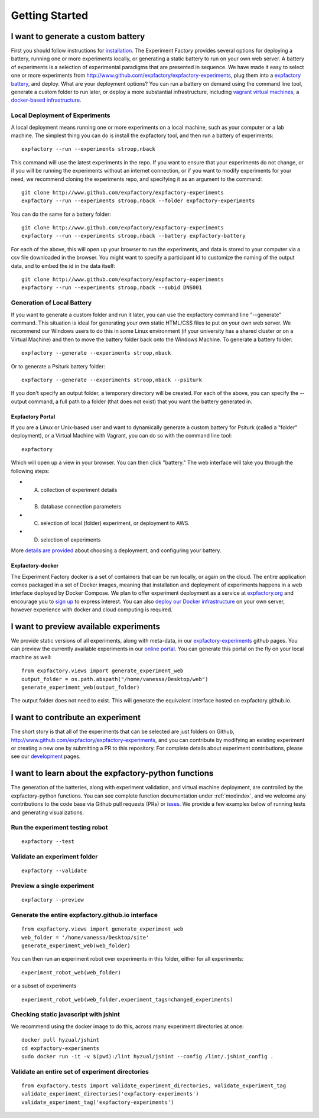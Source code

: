 Getting Started
===============

I want to generate a custom battery
-----------------------------------

First you should follow instructions for `installation <http://expfactory.readthedocs.org/en/latest/installation.html>`_. The Experiment Factory provides several options for deploying a battery, running one or more experiments locally, or generating a static battery to run on your own web server. A battery of experiments is a selection of experimental paradigms that are presented in sequence. We have made it easy to select one or more experiments from http://www.github.com/expfactory/expfactory-experiments, plug them into a `expfactory battery <http://www.github.com/expfactory/expfactory-battery>`_, and deploy.  What are your deployment options? You can run a battery on demand using the command line tool, generate a custom folder to run later, or deploy a more substantial infrastructure, including `vagrant virtual machines <http://www.github.com/expfactory/expfactory-vm>`_, a `docker-based infrastructure <http://www.github.com/expfactory/expfactory-docker>`_.


Local Deployment of Experiments
'''''''''''''''''''''''''''''''
A local deployment means running one or more experiments on a local machine, such as your computer or a lab machine. The simplest thing you can do is install the expfactory tool, and then run a battery of experiments:

::

      expfactory --run --experiments stroop,nback

This command will use the latest experiments in the repo. If you want to ensure that your experiments do not change, or if you will be running the experiments without an internet connection, or if you want to modify experiments for your need, we recommend cloning the experiments repo, and specifying it as an argument to the command:

::

      git clone http://www.github.com/expfactory/expfactory-experiments
      expfactory --run --experiments stroop,nback --folder expfactory-experiments



You can do the same for a battery folder:

::

      git clone http://www.github.com/expfactory/expfactory-experiments
      expfactory --run --experiments stroop,nback --battery expfactory-battery

For each of the above, this will open up your browser to run the experiments, and data is stored to your computer via a csv file downloaded in the browser. You might want to specify a participant id to customize the naming of the output data, and to embed the id in the data itself:


::

      git clone http://www.github.com/expfactory/expfactory-experiments
      expfactory --run --experiments stroop,nback --subid DNS001



Generation of Local Battery
'''''''''''''''''''''''''''
If you want to generate a custom folder and run it later, you can use the expfactory command line "--generate" command. This situation is ideal for generating your own static HTML/CSS files to put on your own web server. We recommend our Windows users to do this in some Linux environment (if your university has a shared cluster or on a Virtual Machine) and then to move the battery folder back onto the Windows Machine. To generate a battery folder:

::

      expfactory --generate --experiments stroop,nback


Or to generate a Psiturk battery folder:

::

      expfactory --generate --experiments stroop,nback --psiturk

If you don't specify an output folder, a temporary directory will be created. For each of the above, you can specify the --output command, a full path to a folder (that does not exist) that you want the battery generated in.



Expfactory Portal
.................
If you are a Linux or Unix-based user and want to dynamically generate a custom battery for Psiturk (called a "folder" deployment), or a Virtual Machine with Vagrant, you can do so with the command line tool: 

:: 

      expfactory


Which will open up a view in your browser. You can then click "battery." The web interface will take you through the following steps:

* A. collection of experiment details
* B. database connection parameters
* C. selection of local (folder) experiment, or deployment to AWS.
* D. selection of experiments

More `details are provided <http://expfactory.readthedocs.org/en/latest/deployment.html>`_ about choosing a deployment, and configuring your battery.


Expfactory-docker
.................
The Experiment Factory docker is a set of containers that can be run locally, or again on the cloud. The entire application comes packaged in a set of Docker images, meaning that installation and deployment of experiments happens in a web interface deployed by Docker Compose. We plan to offer experiment deployment as a service at `expfactory.org <http://www.expfactory.org>`_ and encourage you to `sign up <http://www.expfactory.org/signup>`_ to express interest. You can also `deploy our Docker infrastructure <http://www.expfactory.org/signup>`_ on your own server, however experience with docker and cloud computing is required.


I want to preview available experiments
---------------------------------------

We provide static versions of all experiments, along with meta-data, in our `expfactory-experiments <http://expfactory.github.io/>`_ github pages. You can preview the currently available experiments in our `online portal <http://expfactory.github.io/experiments.html>`_. You can generate this portal on the fly on your local machine as well:

::

      from expfactory.views import generate_experiment_web
      output_folder = os.path.abspath("/home/vanessa/Desktop/web")
      generate_experiment_web(output_folder)


The output folder does not need to exist. This will generate the equivalent interface hosted on expfactory.github.io.


I want to contribute an experiment
----------------------------------

The short story is that all of the experiments that can be selected are just folders on Github, http://www.github.com/expfactory/expfactory-experiments, and you can contribute by modifying an existing experiment or creating a new one by submitting a PR to this repository. For complete details about experiment contributions, please see our `development <http://expfactory.readthedocs.org/en/latest/development.html?highlight=contributing#contributing-to-experiments>`_ pages. 


I want to learn about the expfactory-python functions
-----------------------------------------------------

The generation of the batteries, along with experiment validation, and virtual machine deployment, are controlled by the expfactory-python functions. You can see complete function documentation under :ref:`modindex`, and we welcome any contributions to the code base via Github pull requests (PRs) or `isses <http://www.github.com/expfactory/expfactory-python/issues>`_. We provide a few examples below of running tests and generating visualizations.

Run the experiment testing robot
''''''''''''''''''''''''''''''''

::

      expfactory --test


Validate an experiment folder
'''''''''''''''''''''''''''''

::

      expfactory --validate


Preview a single experiment
'''''''''''''''''''''''''''

::

      expfactory --preview


Generate the entire expfactory.github.io interface
''''''''''''''''''''''''''''''''''''''''''''''''''

::
      
      from expfactory.views import generate_experiment_web
      web_folder = '/home/vanessa/Desktop/site'
      generate_experiment_web(web_folder) 


You can then run an experiment robot over experiments in this folder, either for all experiments:

::

      experiment_robot_web(web_folder)

or a subset of experiments

::

      experiment_robot_web(web_folder,experiment_tags=changed_experiments)


Checking static javascript with jshint
''''''''''''''''''''''''''''''''''''''
We recommend using the docker image to do this, across many experiment directories at once:

::

      docker pull hyzual/jshint
      cd expfactory-experiments
      sudo docker run -it -v $(pwd):/lint hyzual/jshint --config /lint/.jshint_config .


Validate an entire set of experiment directories
''''''''''''''''''''''''''''''''''''''''''''''''

::

    from expfactory.tests import validate_experiment_directories, validate_experiment_tag
    validate_experiment_directories('expfactory-experiments')
    validate_experiment_tag('expfactory-experiments')


